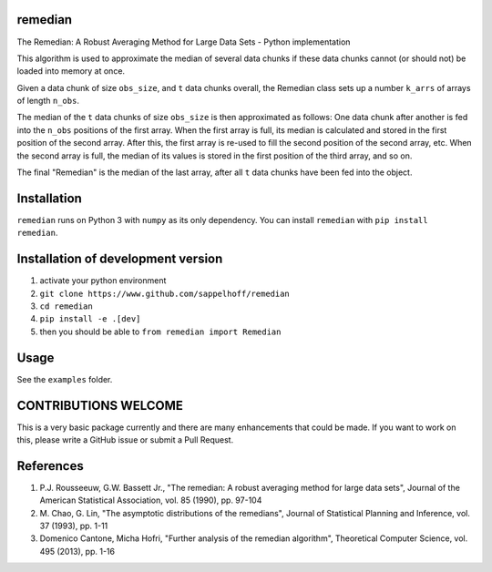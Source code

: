.. image:: https://badge.fury.io/py/remedian.svg
   :target: https://badge.fury.io/py/remedian
   :alt: PyPI version


remedian
========

.. docs_readme_include_label

The  Remedian:  A  Robust  Averaging  Method  for  Large  Data  Sets - Python
implementation

This algorithm is used to approximate the median of several data chunks if
these data chunks cannot (or should not) be loaded into memory at once.

Given a data chunk of size ``obs_size``, and ``t`` data chunks overall, the
Remedian class sets up a number ``k_arrs`` of arrays of length ``n_obs``.

The median of the ``t`` data chunks of size ``obs_size`` is then approximated
as follows: One data chunk after another is fed into the ``n_obs`` positions
of the first array. When the first array is full, its median is calculated
and stored in the first position of the second array. After this, the first
array is re-used to fill the second position of the second array, etc.
When the second array is full, the median of its values is stored in the
first position of the third array, and so on.

The final "Remedian" is the median of the last array, after all ``t`` data
chunks have been fed into the object.

Installation
============

``remedian`` runs on Python 3 with ``numpy`` as its only dependency.
You can install ``remedian`` with ``pip install remedian``.

Installation of development version
===================================

#. activate your python environment
#. ``git clone https://www.github.com/sappelhoff/remedian``
#. ``cd remedian``
#. ``pip install -e .[dev]``
#. then you should be able to ``from remedian import Remedian``

Usage
=====

See the ``examples`` folder.

CONTRIBUTIONS WELCOME
=====================

This is a very basic package currently and there are many enhancements that
could be made. If you want to work on this, please write a GitHub issue or
submit a Pull Request.

References
==========
#. P.J. Rousseeuw, G.W. Bassett Jr., "The remedian: A robust averaging method
   for large data sets", Journal of the American Statistical Association, vol.
   85 (1990), pp. 97-104

#. M. Chao, G. Lin, "The asymptotic distributions of the remedians", Journal of
   Statistical Planning and Inference, vol. 37 (1993), pp. 1-11

#. Domenico Cantone, Micha Hofri, "Further analysis of the remedian algorithm",
   Theoretical Computer Science, vol. 495 (2013), pp. 1-16
